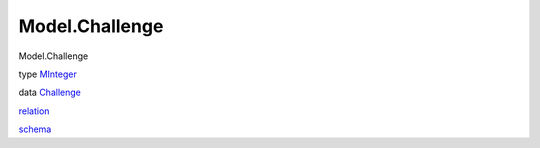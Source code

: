 ===============
Model.Challenge
===============

Model.Challenge

type `MInteger <Model-Challenge.html#t:MInteger>`__

data `Challenge <Model-Challenge.html#t:Challenge>`__

`relation <Model-Challenge.html#v:relation>`__

`schema <Model-Challenge.html#v:schema>`__
